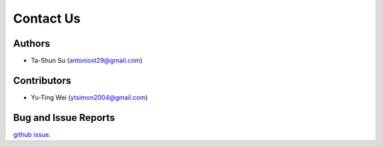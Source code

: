 Contact Us
==========

Authors
-------

* Ta-Shun Su (antoniost29@gmail.com)

Contributors
------------

* Yu-Ting Wei (ytsimon2004@gmail.com)

Bug and Issue Reports
---------------------

`github issue`_.

.. _github issue: https://github.com/AntonioST/chamap_editor/issues
